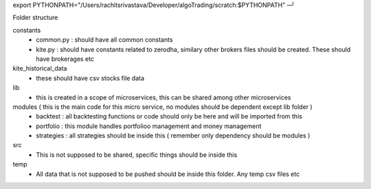 export PYTHONPATH="/Users/rachitsrivastava/Developer/algoTrading/scratch:$PYTHONPATH"                                                                                                                                          ─╯

Folder structure

constants
    - common.py : should have all common constants
    - kite.py : should have constants related to zerodha, similary other brokers files should be created. These should have brokerages etc

kite_historical_data
    - these should have csv stocks file data

lib
    - this is created in a scope of microservices, this can be shared among other microservices

modules ( this is the main code for this micro service, no modules should be dependent except lib folder )
    - backtest : all backtesting functions or code should only be here and will be imported from this
    - portfolio : this module handles portfolioo management and money management
    - strategies : all strategies should be inside this ( remember only dependency should be modules )

src
    - This is not supposed to be shared, specific things should be inside this

temp
    - All data that is not supposed to be pushed should be inside this folder. Any temp csv files etc